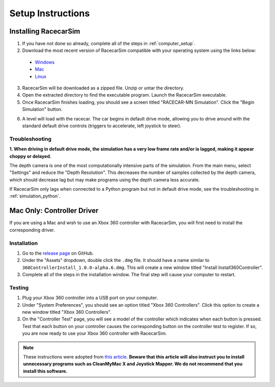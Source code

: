 .. _simulation_installation:

Setup Instructions
==================

=====================
Installing RacecarSim
=====================

1. If you have not done so already, complete all of the steps in :ref:`computer_setup`.
2. Download the most recent version of RacecarSim compatible with your operating system using the links below:

  * `Windows <https://drive.google.com/file/d/11mGov-zlDJYqW4jPHuZM9ysExtHa--DR/view?usp=sharing>`_
  * `Mac <https://drive.google.com/file/d/1pGTtzdQCE_-Mcpd0LV_qIzo_Ocp3WKyH/view?usp=sharing>`_
  * `Linux <https://drive.google.com/file/d/1QDYordP_OYeaveXo4kDyip1u7WfI2-zf/view?usp=sharing>`_

3. RacecarSim will be downloaded as a zipped file.  Unzip or untar the directory.
4. Open the extracted directory to find the executable program. Launch the RacecarSim executable.
5. Once RacecarSim finishes loading, you should see a screen titled "RACECAR-MN Simulation". Click the "Begin Simulation" button.

.. image:: /assets/img/simulation/MainMenu.*
  :width: 100%
  :align: center

6. A level will load with the racecar. The car begins in default drive mode, allowing you to drive around with the standard default drive controls (triggers to accelerate, left joystick to steer).

.. image:: /assets/img/simulation/FirstLevel.*
  :width: 100%
  :align: center


Troubleshooting
"""""""""""""""

**1. When driving in default drive mode, the simulation has a very low frame rate and/or is lagged, making it appear choppy or delayed.**

The depth camera is one of the most computationally intensive parts of the simulation. From the main menu, select "Settings" and reduce the "Depth Resolution". This decreases the number of samples collected by the depth camera, which should decrease lag but may make programs using the depth camera less accurate.

If RacecarSim only lags when connected to a Python program but not in default drive mode, see the troubleshooting in :ref:`simulation_python`.

===========================
Mac Only: Controller Driver
===========================

If you are using a Mac and wish to use an Xbox 360 controller with RacecarSim, you will first need to install the corresponding driver.

Installation
""""""""""""

1. Go to the `release page <https://github.com/360Controller/360Controller/releases>`_ on GitHub.
2. Under the "Assets" dropdown, double click the ``.dmg`` file. It should have a name similar to ``360ControllerInstall_1.0.0-alpha.6.dmg``. This will create a new window titled "Install Install360Controller".
3. Complete all of the steps in the installation window. The final step will cause your computer to restart.

Testing
"""""""

1. Plug your Xbox 360 controller into a USB port on your computer.
2. Under "System Preferences", you should see an option titled "Xbox 360 Controllers". Click this option to create a new window titled "Xbox 360 Controllers".
3. On the "Controller Test" page, you will see a model of the controller which indicates when each button is pressed. Test that each button on your controller causes the corresponding button on the controller test to register. If so, you are now ready to use your Xbox 360 controller with RacecarSim.

.. note::
  These instructions were adopted from `this article <https://macpaw.com/how-to/use-xbox-controller-on-mac>`_. **Beware that this article will also instruct you to install unnecessary programs such as CleanMyMac X and Joystick Mapper. We do not recommend that you install this software.**
